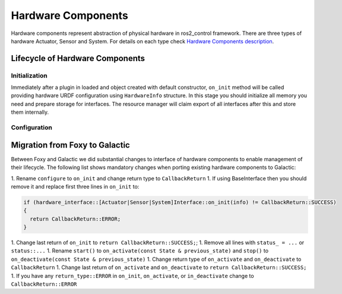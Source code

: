 .. _hardware_components_userdoc:

Hardware Components
-------------------
Hardware components represent abstraction of physical hardware in ros2_control framework.
There are three types of hardware Actuator, Sensor and System.
For details on each type check `Hardware Components description <https://ros-controls.github.io/control.ros.org/getting_started.html#hardware-components>`_.


Lifecycle of Hardware Components
^^^^^^^^^^^^^^^^^^^^^^^^^^^^^^^^

Initialization
,,,,,,,,,,,,,,,
Immediately after a plugin in loaded and object created with default constructor, ``on_init`` method will be called providing hardware URDF configuration using ``HardwareInfo`` structure.
In this stage you should initialize all memory you need and prepare storage for interfaces.
The resource manager will claim export of all interfaces after this and store them internally.

Configuration
,,,,,,,,,,,,,,


Migration from Foxy to Galactic
^^^^^^^^^^^^^^^^^^^^^^^^^^^^^^^

Between Foxy and Galactic we did substantial changes to interface of hardware components to enable management of their lifecycle.
The following list shows mandatory changes when porting existing hardware components to Galactic:

1. Rename ``configure`` to ``on_init`` and change return type to ``CallbackReturn``
1. If using BaseInterface then you should remove it and replace first three lines in ``on_init`` to:

.. code-block:: c++

   if (hardware_interface::[Actuator|Sensor|System]Interface::on_init(info) != CallbackReturn::SUCCESS)
   {
     return CallbackReturn::ERROR;
   }

1. Change last return of ``on_init`` to ``return CallbackReturn::SUCCESS;``;
1. Remove all lines with ``status_ = ...`` or ``status::...``
1. Rename ``start()`` to ``on_activate(const State & previous_state)`` and ``stop()`` to ``on_deactivate(const State & previous_state)``
1. Change return type of ``on_activate`` and ``on_deactivate`` to ``CallbackReturn``
1. Change last return of ``on_activate`` and ``on_deactivate`` to ``return CallbackReturn::SUCCESS;``
1. If you have any ``return_type::ERROR`` in ``on_init``, ``on_activate``, or ``in_deactivate`` change to ``CallbackReturn::ERROR``
